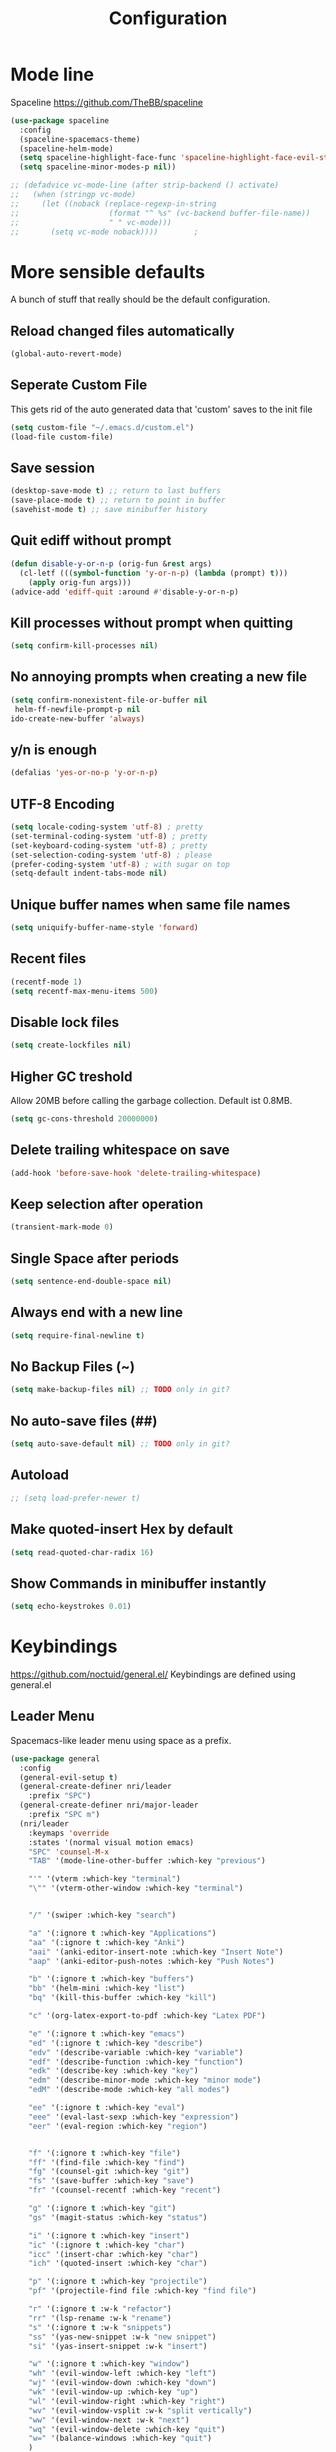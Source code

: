 #+TITLE: Configuration
* Mode line
  Spaceline
  [[https://github.com/TheBB/spaceline]]
  #+BEGIN_SRC emacs-lisp
    (use-package spaceline
      :config
      (spaceline-spacemacs-theme)
      (spaceline-helm-mode)
      (setq spaceline-highlight-face-func 'spaceline-highlight-face-evil-state)
      (setq spaceline-minor-modes-p nil))
  #+END_SRC


  #+BEGIN_SRC emacs-lisp
 ;; (defadvice vc-mode-line (after strip-backend () activate)
 ;;   (when (stringp vc-mode)
 ;;     (let ((noback (replace-regexp-in-string
 ;;                    (format "^ %s" (vc-backend buffer-file-name))
 ;;                    " " vc-mode)))
 ;;       (setq vc-mode noback))))        ;
  #+END_SRC
* More sensible defaults
  A bunch of stuff that really should be the default configuration.
** Reload changed files automatically
   #+BEGIN_SRC emacs-lisp
     (global-auto-revert-mode)
   #+END_SRC
** Seperate Custom File
   This gets rid of the auto generated data that 'custom' saves to the init file
   #+BEGIN_SRC emacs-lisp
     (setq custom-file "~/.emacs.d/custom.el")
     (load-file custom-file)
   #+END_SRC
** Save session
   #+BEGIN_SRC emacs-lisp
     (desktop-save-mode t) ;; return to last buffers
     (save-place-mode t) ;; return to point in buffer
     (savehist-mode t) ;; save minibuffer history
   #+END_SRC
** Quit ediff without prompt
   #+BEGIN_SRC emacs-lisp
     (defun disable-y-or-n-p (orig-fun &rest args)
       (cl-letf (((symbol-function 'y-or-n-p) (lambda (prompt) t)))
         (apply orig-fun args)))
     (advice-add 'ediff-quit :around #'disable-y-or-n-p)
   #+END_SRC

** Kill processes without prompt when quitting
   #+BEGIN_SRC emacs-lisp
     (setq confirm-kill-processes nil)
   #+END_SRC
** No annoying prompts when creating a new file
   #+BEGIN_SRC emacs-lisp
  (setq confirm-nonexistent-file-or-buffer nil
   helm-ff-newfile-prompt-p nil
  ido-create-new-buffer 'always)
   #+END_SRC
** y/n is enough
   #+BEGIN_SRC emacs-lisp
   (defalias 'yes-or-no-p 'y-or-n-p)
   #+END_SRC
** UTF-8 Encoding
   #+BEGIN_SRC emacs-lisp
   (setq locale-coding-system 'utf-8) ; pretty
   (set-terminal-coding-system 'utf-8) ; pretty
   (set-keyboard-coding-system 'utf-8) ; pretty
   (set-selection-coding-system 'utf-8) ; please
   (prefer-coding-system 'utf-8) ; with sugar on top
   (setq-default indent-tabs-mode nil)
   #+END_SRC
** Unique buffer names when same file names
   #+BEGIN_SRC emacs-lisp
   (setq uniquify-buffer-name-style 'forward)
   #+END_SRC
** Recent files
   #+BEGIN_SRC emacs-lisp
     (recentf-mode 1)
     (setq recentf-max-menu-items 500)
   #+END_SRC
** Disable lock files
   #+BEGIN_SRC emacs-lisp
     (setq create-lockfiles nil)
   #+END_SRC
** Higher GC treshold
   Allow 20MB before calling the garbage collection. Default ist 0.8MB.
   #+BEGIN_SRC emacs-lisp
     (setq gc-cons-threshold 20000000)
   #+END_SRC
** Delete trailing whitespace on save
   #+BEGIN_SRC emacs-lisp
   (add-hook 'before-save-hook 'delete-trailing-whitespace)
   #+END_SRC
** Keep selection after operation
   #+BEGIN_SRC emacs-lisp
(transient-mark-mode 0)
   #+END_SRC

** Single Space after periods
   #+BEGIN_SRC emacs-lisp
     (setq sentence-end-double-space nil)
   #+END_SRC
** Always end with a new line
   #+BEGIN_SRC emacs-lisp
     (setq require-final-newline t)
   #+END_SRC
** No Backup Files (~)
   #+BEGIN_SRC emacs-lisp
     (setq make-backup-files nil) ;; TODO only in git?
   #+END_SRC
** No auto-save files (##)
   #+BEGIN_SRC emacs-lisp
     (setq auto-save-default nil) ;; TODO only in git?
   #+END_SRC
** Autoload
   #+BEGIN_SRC emacs-lisp
;; (setq load-prefer-newer t)
   #+END_SRC
** Make quoted-insert Hex by default
#+BEGIN_SRC emacs-lisp
(setq read-quoted-char-radix 16)
#+END_SRC
** Show Commands in minibuffer instantly
#+BEGIN_SRC emacs-lisp
(setq echo-keystrokes 0.01)
#+END_SRC

* Keybindings
  https://github.com/noctuid/general.el/
  Keybindings are defined using general.el
** Leader Menu
   Spacemacs-like leader menu using space as a prefix.
   #+BEGIN_SRC emacs-lisp
     (use-package general
       :config
       (general-evil-setup t)
       (general-create-definer nri/leader
         :prefix "SPC")
       (general-create-definer nri/major-leader
         :prefix "SPC m")
       (nri/leader
         :keymaps 'override
         :states '(normal visual motion emacs)
         "SPC" 'counsel-M-x
         "TAB" '(mode-line-other-buffer :which-key "previous")

         "'" '(vterm :which-key "terminal")
         "\"" '(vterm-other-window :which-key "terminal")


         "/" '(swiper :which-key "search")

         "a" '(:ignore t :which-key "Applications")
         "aa" '(:ignore t :which-key "Anki")
         "aai" '(anki-editor-insert-note :which-key "Insert Note")
         "aap" '(anki-editor-push-notes :which-key "Push Notes")

         "b" '(:ignore t :which-key "buffers")
         "bb" '(helm-mini :which-key "list")
         "bq" '(kill-this-buffer :which-key "kill")

         "c" '(org-latex-export-to-pdf :which-key "Latex PDF")

         "e" '(:ignore t :which-key "emacs")
         "ed" '(:ignore t :which-key "describe")
         "edv" '(describe-variable :which-key "variable")
         "edf" '(describe-function :which-key "function")
         "edk" '(describe-key :which-key "key")
         "edm" '(describe-minor-mode :which-key "minor mode")
         "edM" '(describe-mode :which-key "all modes")

         "ee" '(:ignore t :which-key "eval")
         "eee" '(eval-last-sexp :which-key "expression")
         "eer" '(eval-region :which-key "region")


         "f" '(:ignore t :which-key "file")
         "ff" '(find-file :which-key "find")
         "fg" '(counsel-git :which-key "git")
         "fs" '(save-buffer :which-key "save")
         "fr" '(counsel-recentf :which-key "recent")

         "g" '(:ignore t :which-key "git")
         "gs" '(magit-status :which-key "status")

         "i" '(:ignore t :which-key "insert")
         "ic" '(:ignore t :which-key "char")
         "icc" '(insert-char :which-key "char")
         "ich" '(quoted-insert :which-key "char")

         "p" '(:ignore t :which-key "projectile")
         "pf" '(projectile-find file :which-key "find file")

         "r" '(:ignore t :w-k "refactor")
         "rr" '(lsp-rename :w-k "rename")
         "s" '(:ignore t :w-k "snippets")
         "ss" '(yas-new-snippet :w-k "new snippet")
         "si" '(yas-insert-snippet :w-k "insert")

         "w" '(:ignore t :which-key "window")
         "wh" '(evil-window-left :which-key "left")
         "wj" '(evil-window-down :which-key "down")
         "wk" '(evil-window-up :which-key "up")
         "wl" '(evil-window-right :which-key "right")
         "wv" '(evil-window-vsplit :w-k "split vertically")
         "ww" '(evil-window-next :w-k "next")
         "wq" '(evil-window-delete :which-key "quit")
         "w=" '(balance-windows :which-key "quit")
         )
       )
   #+END_SRC

** Which-Key
   https://github.com/justbur/emacs-which-key
   Which-key shows all available keybindings when pressing keys
   #+BEGIN_SRC emacs-lisp
     (use-package which-key
       :config
       (setq which-key-separator " ")
       (setq which-key-prefix-prefix "+")
       (setq which-key-idle-delay 0.3)
       (which-key-mode 1))
   #+END_SRC
* Incremental Completion Framework
** Ivy
   #+BEGIN_SRC emacs-lisp
    (use-package ivy
      :config
      (setq ivy-use-virtual-buffers t))
    (use-package swiper)
    (use-package counsel
      :general
      (:keymaps 'ivy-minibuffer-map
                "<escape>" 'minibuffer-keyboard-quit
                "C-j" 'ivy-next-line
                "C-w" 'backward-kill-word)
      (:keymaps 'swiper-map
               "<escape>" 'minibuffer-keyboard-quit)
      :config
      ;; (ivy-mode 1)
      (counsel-mode)
      (setq ivy-re-builders-alist
            '((swiper . ivy--regex-plus)(t . ivy--regex-fuzzy))) ;; Fuzzy for everything TODO: not for swiper etc.
      ;; (setq ivy-initial-inputs-alist nil) ;; no ^ at the start
      (define-key ivy-minibuffer-map (kbd "C-k") 'ivy-previous-line))
   #+END_SRC
** Helm
   #+BEGIN_SRC emacs-lisp
(use-package helm
:config
(setq helm-recentf-fuzzy-match t)
(setq helm-buffers-fuzzy-matching t)
(setq helm-mode-fuzzy-match t)
(setq helm-M-x-fuzzy-match t)
(setq helm-completion-in-region-fuzzy-match t)
:general
(:keymaps 'helm-map
"C-j" 'helm-next-line
"C-k" 'helm-previous-line))
;; (use-package helm-swoop)
   #+END_SRC
** Smex
   #+BEGIN_SRC emacs-lisp
(use-package smex
:config
(setq smex-history-length 32))
   #+END_SRC
** Flx
   #+BEGIN_SRC emacs-lisp
(use-package flx)
   #+END_SRC

* Editing
** Folding
   #+BEGIN_SRC emacs-lisp
     (use-package origami
      :general
      ("<tab>" 'origami-recursively-toggle-node))
   #+END_SRC
** Evil
   Vim inside Emacs
*** Evil Mode
    https://github.com/emacs-evil/evil
    #+BEGIN_SRC emacs-lisp
           (use-package evil
             :init
             (setq evil-want-keybinding nil)
             :config
             (evil-mode 1)
             (setq evil-want-C-u-scroll t)) ;; TODO: doesn't work..
             :general

    #+END_SRC
*** Evil Surround
    https://github.com/emacs-evil/evil-surround
    #+BEGIN_SRC emacs-lisp
     (use-package evil-surround
       :after evil
       :config
       ;;(push '(?\\ . evil-surround-read-tag) evil-surround-pairs-alist)
       (global-evil-surround-mode 1))

    #+END_SRC
*** Evil Collection
    https://github.com/emacs-evil/evil-collection
    #+BEGIN_SRC emacs-lisp
      (use-package evil-collection
        :after evil
        :config
        (setq evil-collection-outline-bind-tab-p nil)
        (evil-collection-init))
    #+END_SRC
*** Evil Nerd Commenter
    https://github.com/redguardtoo/evil-nerd-commenter
    #+BEGIN_SRC emacs-lisp
      (use-package evil-nerd-commenter
        :after evil
        :config
        (evilnc-default-hotkeys))
    #+END_SRC
*** evil-easymotion
    https://github.com/PythonNut/evil-easymotion
    #+BEGIN_SRC emacs-lisp
      (use-package evil-easymotion
        :config
        (evilem-default-keybindings "SPC"))

    #+END_SRC
*** evil-numbers
    #+BEGIN_SRC emacs-lisp
      (use-package evil-numbers
        :straight
        (evil-numbers :type git :host github :repo "janpath/evil-numbers")
        :config
        (setq evil-numbers/padDefault t)
        :general
        (:keymaps 'override
                  :states '(normal visual motion emacs)
                  "g C-a" 'evil-numbers/inc-at-pt-incremental
                  "g C-x" 'evil-numbers/dec-at-pt-incremental
                  "C-a" 'evil-numbers/inc-at-pt
                  "C-x" 'evil-numbers/dec-at-pt))
    #+END_SRC
*** evil-goggles
    #+BEGIN_SRC emacs-lisp
;; laggy, disabled for now
;; (use-package evil-goggles)
    #+END_SRC
** Parenthesis
   Automatically insert pair of parens
   #+BEGIN_SRC emacs-lisp
     (use-package smartparens
       :config
       (smartparens-global-mode 1))
   #+END_SRC
** Jump to Definition
   https://github.com/jacktasia/dumb-jump
   #+BEGIN_SRC emacs-lisp
   (use-package dumb-jump)
   #+END_SRC
** Anzu
   Search Improvements
   [[https://github.com/syohex/emacs-anzu]]
   #+BEGIN_SRC emacs-lisp
     (use-package anzu
       :config
       (setq anzu-cons-mode-line-p nil)
       (global-anzu-mode))
   #+END_SRC

* Autocompletion
** Company Mode
   #+BEGIN_SRC emacs-lisp
    (use-package company)
   #+END_SRC
** Company Mode Icons
   #+BEGIN_SRC emacs-lisp
(use-package company-box
  :hook (company-mode . company-box-mode))
   #+END_SRC

** Company Mode Formatting
   #+BEGIN_SRC emacs-lisp
   ;; auto completion
   ;;(custom-set-faces
   ;;'(company-tooltip-common
   ;;  ((t (:inherit company-tooltip :weight bold :underline nil))))
   ;; '(company-tooltip-common-selection
    ;;  ((t (:inherit company-tooltip-selection :weight bold :underline nil)))))
   ;;(setq company-tooltip-limit 5
   ;; company-tooltip-align-annotations t
   ;; company-go-show-annotation t
   ;; company-tooltip-minimum 5)
   #+END_SRC
* Syntax Checking
  Automatically check syntax using Flycheck.
  https://github.com/flycheck/flycheck/
  #+BEGIN_SRC emacs-lisp
  (use-package flycheck
    :init (global-flycheck-mode))
  #+END_SRC
* EditorConfig
  #+BEGIN_SRC emacs-lisp
     (use-package editorconfig
       :config
       (editorconfig-mode 1))
  #+END_SRC
* Git
** Magit
   https://github.com/magit/magit
   #+BEGIN_SRC emacs-lisp
     (use-package magit)
   #+END_SRC
** Evil Magit
   [[https://github.com/emacs-evil/evil-magit]]
   #+BEGIN_SRC emacs-lisp
(use-package evil-magit)
   #+END_SRC

** Start commit message in insert mode
   #+BEGIN_SRC emacs-lisp
     (add-hook 'git-commit-mode-hook 'evil-insert-state)
   #+END_SRC

* UI
** Font
   #+BEGIN_SRC emacs-lisp
   (set-frame-font "Source Code Pro-13" nil t)
   ;; (set-frame-font "Fira Code-13" nil t)
   #+END_SRC

** Theme
   Poet
   #+BEGIN_SRC emacs-lisp
(use-package poet-theme)

   #+END_SRC
   Spacemacs Theme
   #+BEGIN_SRC emacs-lisp
(use-package spacemacs-theme
:defer t
:init
(load-theme 'spacemacs-dark t ))

   #+END_SRC
** Misc
*** relative line numbers
    #+BEGIN_SRC emacs-lisp
     (setq display-line-numbers 'relative)
     (global-display-line-numbers-mode)
    #+END_SRC
*** visual stuff
    #+BEGIN_SRC emacs-lisp
     (setq line-spacing 0.1)
     (setq left-margin-width 2)
     (setq right-margin-width 2)

     ;; Turn off the blinking cursor
     (blink-cursor-mode -1)
    #+END_SRC
*** Show matching parens
    #+BEGIN_SRC emacs-lisp
     (setq show-paren-delay 0)
     (show-paren-mode 1)
    #+END_SRC
*** show eldoc near point
    buggy, doesn't display current arguments
    disabled for now

    #+BEGIN_SRC emacs-lisp
     ;;     (defun nri/eldoc-display-near-point (format-string &rest args)
     ;;      "Display eldoc message near point."
     ;;      (when format-string
     ;;        (pos-tip-show (apply 'format format-string args) nil nil nil)))
     ;; (setq eldoc-message-function #'nri/eldoc-display-near-point)
    #+END_SRC

*** transparency
    #+BEGIN_SRC emacs-lisp

;(set-frame-parameter (selected-frame) 'alpha '(85 50))
;(add-to-list 'default-frame-alist '(alpha 85 50))
    #+END_SRC
** Scrolling
   #+BEGIN_SRC emacs-lisp
     (setq scroll-step 1
           scroll-conservatively 10000)

   #+END_SRC
* Projectile
  Project Management
  #+BEGIN_SRC emacs-lisp
    (use-package projectile
      :config
      (setq projectile-completion-system 'ivy))

  #+END_SRC
* Languages
** Emacs Lisp
   #+BEGIN_SRC emacs-lisp

   #+END_SRC
** Language Server Protocol
*** Main
    #+BEGIN_SRC emacs-lisp
      (use-package lsp-mode
        :hook ((rust-mode . lsp)
               (c++-mode . lsp)
               (c-mode . lsp))
        :general
        (:keymaps 'lsp-mode-map
                  :states '(normal visual)
                  "gd" 'lsp-find-definition
                  "gD" 'lsp-ui-peek-find-references)
        :config
        ;; debug
        ;; (setq lsp-log-io t)
        (setq lsp-prefer-flymake nil)
        (setq lsp-enable-semantic-highlighting t)
        (setq lsp-auto-guess-root t))
    #+END_SRC
*** Keybindings
    Major Mode Keybindings
    #+BEGIN_SRC emacs-lisp
  (defun nri/lsp-major-leader ()
    (nri/major-leader
      :states '(normal visual motion emacs)
      "" 'org-agenda
      ))
    #+END_SRC

*** Enhanced UI
    #+BEGIN_SRC emacs-lisp
      (use-package lsp-ui
        :config
        (setq lsp-ui-doc-include-signature t)
        (setq lsp-ui-flycheck-enable t)
        (setq lsp-ui-peek-always-show t)
        (lsp-lens-mode)
        :general
        (:keymaps '(lsp-ui-peek-mode-map)
                  "C-j" 'lsp-ui-peek--select-next
                  "C-k" 'lsp-ui-peek--select-prev))
    #+END_SRC

*** Company
    #+BEGIN_SRC emacs-lisp
    (use-package company-lsp)
    #+END_SRC

*** Helm
    #+BEGIN_SRC emacs-lisp
      (use-package helm-lsp
        :config (define-key lsp-mode-map [remap xref-find-apropos] #'helm-lsp-workspace-symbol))
    #+END_SRC

*** Debug (DAP)
    #+BEGIN_SRC emacs-lisp

     (use-package dap-mode)
    #+END_SRC

*** Origami
    #+BEGIN_SRC emacs-lisp
(use-package lsp-origami
       :config
       (add-hook 'origami-mode-hook #'lsp-origami-mode))
    #+END_SRC

** Rust
*** Rust Mode
    https://github.com/rust-lang/rust-mode
    #+BEGIN_SRC emacs-lisp
     (use-package rust-mode
       :config
       (setq rust-format-on-save t)
       (nri/major-leader
         :states '(normal visual motion emacs)
         :keymaps 'rust-mode-map
         "r" 'rust-run
         ))
    #+END_SRC

*** Rust Flycheck
    Improved Flycheck config for Rust.
    https://github.com/flycheck/flycheck-rust
    #+BEGIN_SRC emacs-lisp
      (use-package flycheck-rust
        :config
        (with-eval-after-load 'rust-mode
          (add-hook 'flycheck-mode-hook #'flycheck-rust-setup)))
    #+END_SRC

** TOML
   https://github.com/dryman/toml-mode.el
   #+BEGIN_SRC emacs-lisp
     (use-package toml-mode)
   #+END_SRC

** C/C++
*** ccls

    #+BEGIN_SRC emacs-lisp
   (use-package ccls
     :config
     ;; semantic highlighting, TODO
     ;; (setq ccls-sem-highlight-method 'overlay)

     ;;
     (setq ccls-initialization-options '(:cache(:directory :/home/nri/.cache/ccls-cache))))
    #+END_SRC
*** Keybindings
    #+BEGIN_SRC emacs-lisp
       (nri/major-leader
         :states '(normal visual motion emacs)
         :keymaps 'c-mode-map
         "c" 'rust-run
         )
    #+END_SRC

** Markdown
   https://github.com/jrblevin/markdown-mode
   #+BEGIN_SRC emacs-lisp
     (use-package markdown-mode)
   #+END_SRC
** Org
*** Org Setup & Keybindings
    #+BEGIN_SRC emacs-lisp
      ;; (defun nri/org-context())
        (use-package org
          :general
          (nri/major-leader
            :states '(normal visual motion emacs)
            :keymaps 'org-mode-map
            "a" 'org-agenda
            "A" 'org-attach
            "n" 'org-noter
            "ll" 'org-toggle-latex-fragment
            "o" 'org-open-at-point
            )
          (:keymap org-mode-map
                   :keymaps 'override
                   "M-h" 'outline-promote
                   "M-j" 'outline-move-subtree-down
                   "M-k" 'outline-move-subtree-up
                   "M-l" 'outline-demote)
                   ;; "<return>" 'org-edit-special
          (:keymaps 'org-src-mode-map
                   :states '(normal visual)
                   "<tab>" 'org-edit-src-exit))
    #+END_SRC
*** Drag & Drop files to org modes
    #+BEGIN_SRC emacs-lisp
   (use-package org-download
:config
(setq org-download-method 'attach))
    #+END_SRC
*** show entities as UTF8 characters
    #+BEGIN_SRC emacs-lisp
     ;; (setq org-pretty-entities t)
    #+END_SRC
*** Inline Images
    #+BEGIN_SRC emacs-lisp
(setq org-startup-with-inline-images t)
    #+END_SRC

*** Latex preview
**** Larger Preview
     #+BEGIN_SRC emacs-lisp
     (setq org-format-latex-options (plist-put org-format-latex-options :scale 2.0))
     #+END_SRC
**** store Latex preview in ~/.cache/emacs/org
     This gets rid of the ltximg directories when using latex fragments
     #+BEGIN_SRC emacs-lisp
     (setq org-preview-latex-image-directory "~/.cache/emacs/org/")
     #+END_SRC
**** Start with Latex Fragments
     #+BEGIN_SRC emacs-lisp
(setq org-startup-with-latex-preview t)
     #+END_SRC

**** Automatically preview latex fragments
     Taken from https://gist.githubusercontent.com/cvcore/760008a4dfb2eadf42afdc9cf01ef979/raw/ebb38d37c52f8931ab9c7feac7ffd02ad352e6bc/org-fragment-auto-preview.el

     Fixed for org 9.2
     #+BEGIN_SRC emacs-lisp
       (use-package org-auto-toggle
         :straight
         (org-auto-toggle :type git :host github :repo "nicories/org-auto-toggle")
         :config
         (add-hook 'post-command-hook 'org-auto-toggle/org-auto-toggle-fragment-display t))
     #+END_SRC



*** Never emulate tab
    #+BEGIN_SRC emacs-lisp
(setq org-cycle-emulate-tab nil)
    #+END_SRC


*** Bullets
    Nicer looking bullets
    #+BEGIN_SRC emacs-lisp
     ;; (use-package org-bullets
     ;;   :init
     ;;   (add-hook 'org-mode-hook (lambda () (org-bullets-mode 1))))
    #+END_SRC
*** Babel
    #+BEGIN_SRC emacs-lisp
      ;; active Babel languages
      (org-babel-do-load-languages
       'org-babel-load-languages
       '((gnuplot . t)
       (C . t)))
      ;; add additional languages with '((language . t)))
    #+END_SRC
*** Org Noter
    https://github.com/weirdNox/org-noter
    Annotate PDF files within org-mode
    #+BEGIN_SRC emacs-lisp
      (use-package org-noter
        :config
        (setq org-noter-auto-save-last-location t))
    #+END_SRC
*** Attach
    #+BEGIN_SRC emacs-lisp
(setq org-attach-use-inheritance t)
    #+END_SRC
** Plantuml
*** Plantuml Mode
    #+BEGIN_SRC emacs-lisp
  (use-package plantuml-mode
    :config
    ;; Enable plantuml-mode for PlantUML files
    (add-to-list 'auto-mode-alist '("\\.plantuml\\'" . plantuml-mode))
    (add-to-list 'auto-mode-alist '("\\.puml\\'" . plantuml-mode))
    (setq plantuml-executable-path "/bin/plantuml")
    (setq plantuml-default-exec-mode 'executable))

    #+END_SRC
*** Plantuml Flycheck
    #+BEGIN_SRC emacs-lisp
  (flycheck-define-checker plantuml
    "A checker using plantuml.
  See `http://plantuml.com"
    :command ("plantuml" "-syntax")
    :standard-input t
    :error-patterns ((error line-start "ERROR" "\n" line "\n" (message) line-end))
    :modes plantuml-mode)

  (add-to-list 'flycheck-checkers 'plantuml)
    #+END_SRC

* Snippets
** Yasnippet
   #+BEGIN_SRC emacs-lisp
     (use-package yasnippet
       :config
       (yas-global-mode 1)) ;; enable yasnippet everywhere
   #+END_SRC
** TODO auto-yasnippet
   # https://github.com/abo-abo/auto-yasnippet
   # Create Snippets on the go
   # #+BEGIN_SRC emacs-lisp
   #   (use-package auto-yasnippet)
   # #+END_SRC
* Applications
** Anki
   Edit Anki Cards in Org-Mode
   https://github.com/louietan/anki-editor
   #+BEGIN_SRC emacs-lisp
     (use-package anki-editor
       :init
       (setq anki-editor-use-math-jax t) ;; use mathjax syntax "\(\)" instead of latex
       :config
       (setq anki-editor-create-decks t)
       (defun nri/anki-basic () (anki-editor--insert-note-skeleton nil (org-entry-get-with-inheritance anki-editor-prop-deck) "Header" "Basic" '("Front" "Back")))
       (defun nri/anki-basic-reverse () (anki-editor--insert-note-skeleton nil (org-entry-get-with-inheritance anki-editor-prop-deck) "Header" "Basic (and reversed card)" '("Front" "Back"))))
   #+END_SRC
** PDF Viewer
   Display PDF Files inside Emacs
   https://github.com/politza/pdf-tools
   #+BEGIN_SRC emacs-lisp
     (use-package pdf-tools
       :config
       (pdf-tools-install))
   #+END_SRC
* Terminal
  - make URLs clickable
  #+BEGIN_SRC emacs-lisp
    (add-hook 'term-mode-hook
              (lambda ()
                (goto-address-mode)))
  #+END_SRC

  #+BEGIN_SRC emacs-lisp
  (use-package vterm)
  #+END_SRC
* Misc
  TODO: Make async
  #+BEGIN_SRC emacs-lisp
    (defun nri/bear ()
      (let ((default-directory (lsp-workspace-root)))(shell-command-to-string "make clean; bear make")))
  #+END_SRC

